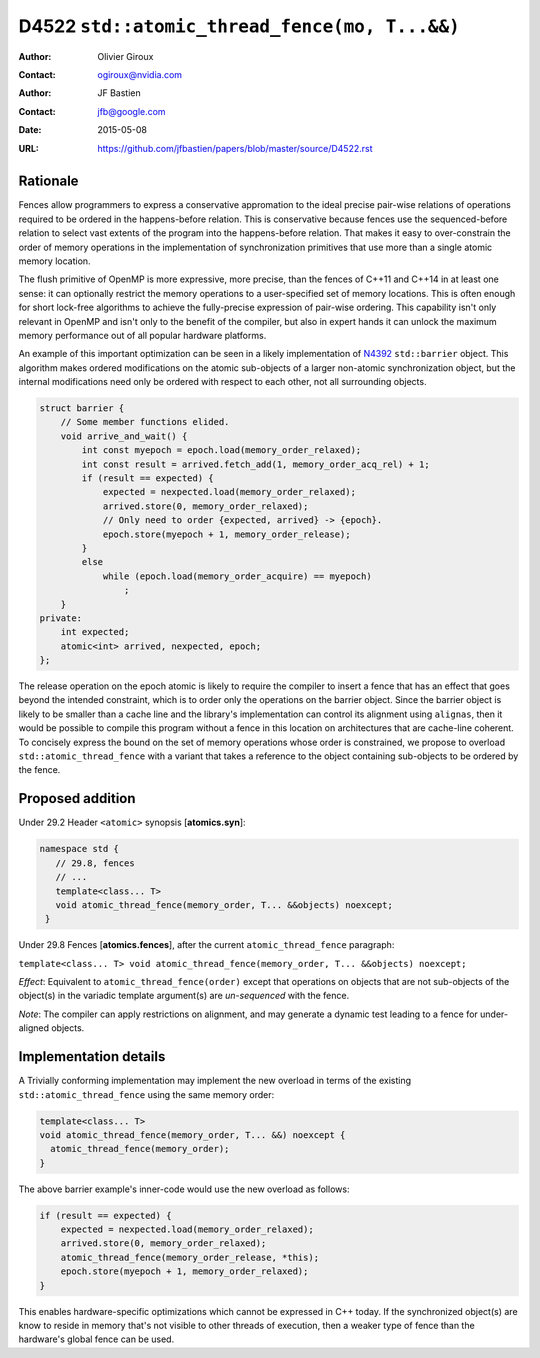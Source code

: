 ==============================================
D4522 ``std::atomic_thread_fence(mo, T...&&)``
==============================================

:Author: Olivier Giroux
:Contact: ogiroux@nvidia.com
:Author: JF Bastien
:Contact: jfb@google.com
:Date: 2015-05-08
:URL: https://github.com/jfbastien/papers/blob/master/source/D4522.rst

.. TODO Update the URL above when this becomes an N paper.

---------
Rationale
---------

Fences allow programmers to express a conservative appromation to the ideal
precise pair-wise relations of operations required to be ordered in the
happens-before relation. This is conservative because fences use the
sequenced-before relation to select vast extents of the program into the
happens-before relation. That makes it easy to over-constrain the order of
memory operations in the implementation of synchronization primitives that use
more than a single atomic memory location.

The flush primitive of OpenMP is more expressive, more precise, than the fences
of C++11 and C++14 in at least one sense: it can optionally restrict the memory
operations to a user-specified set of memory locations. This is often enough for
short lock-free algorithms to achieve the fully-precise expression of pair-wise
ordering. This capability isn't only relevant in OpenMP and isn't only to the
benefit of the compiler, but also in expert hands it can unlock the maximum
memory performance out of all popular hardware platforms.

An example of this important optimization can be seen in a likely implementation
of N4392_ ``std::barrier`` object. This algorithm makes ordered modifications on
the atomic sub-objects of a larger non-atomic synchronization object, but the
internal modifications need only be ordered with respect to each other, not all
surrounding objects.

.. _N4392: http://wg21.link/N4392

.. code-block:: c++

  struct barrier {
      // Some member functions elided.
      void arrive_and_wait() {
          int const myepoch = epoch.load(memory_order_relaxed);
          int const result = arrived.fetch_add(1, memory_order_acq_rel) + 1;
          if (result == expected) {
              expected = nexpected.load(memory_order_relaxed);
              arrived.store(0, memory_order_relaxed);
              // Only need to order {expected, arrived} -> {epoch}.
              epoch.store(myepoch + 1, memory_order_release);
          }
          else
              while (epoch.load(memory_order_acquire) == myepoch)
                  ;
      }
  private:
      int expected;
      atomic<int> arrived, nexpected, epoch;
  };

The release operation on the epoch atomic is likely to require the compiler to
insert a fence that has an effect that goes beyond the intended constraint,
which is to order only the operations on the barrier object. Since the barrier
object is likely to be smaller than a cache line and the library's
implementation can control its alignment using ``alignas``, then it would be
possible to compile this program without a fence in this location on
architectures that are cache-line coherent. To concisely express the bound on
the set of memory operations whose order is constrained, we propose to overload
``std::atomic_thread_fence`` with a variant that takes a reference to the object
containing sub-objects to be ordered by the fence.

-----------------
Proposed addition
-----------------

Under 29.2 Header ``<atomic>`` synopsis [**atomics.syn**]:

.. code-block:: c++

  namespace std {
     // 29.8, fences
     // ...
     template<class... T>
     void atomic_thread_fence(memory_order, T... &&objects) noexcept;
   }

Under 29.8 Fences [**atomics.fences**], after the current
``atomic_thread_fence`` paragraph:

``template<class... T> void atomic_thread_fence(memory_order, T... &&objects) noexcept;``

*Effect*: Equivalent to ``atomic_thread_fence(order)`` except that operations on
objects that are not sub-objects of the object(s) in the variadic template
argument(s) are *un-sequenced* with the fence.

*Note*: The compiler can apply restrictions on alignment, and may generate a
dynamic test leading to a fence for under-aligned objects.

----------------------
Implementation details
----------------------

A Trivially conforming implementation may implement the new overload in terms of
the existing ``std::atomic_thread_fence`` using the same memory order:

.. code-block:: c++

     template<class... T>
     void atomic_thread_fence(memory_order, T... &&) noexcept {
       atomic_thread_fence(memory_order);
     }

The above barrier example's inner-code would use the new overload as follows:

.. code-block:: c++

          if (result == expected) {
              expected = nexpected.load(memory_order_relaxed);
              arrived.store(0, memory_order_relaxed);
	      atomic_thread_fence(memory_order_release, *this);
              epoch.store(myepoch + 1, memory_order_relaxed);
          }

This enables hardware-specific optimizations which cannot be expressed in C++
today. If the synchronized object(s) are know to reside in memory that's not
visible to other threads of execution, then a weaker type of fence than the
hardware's global fence can be used.
